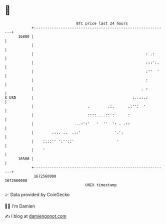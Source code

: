 * 👋

#+begin_example
                                   BTC price last 24 hours                    
               +------------------------------------------------------------+ 
         16800 |                                                            | 
               |                                                            | 
               |                                                  : .:      | 
               |                                                  :::':.    | 
               |                                                  :''  '    | 
               |                                                  :         | 
               |                                                . :         | 
   $ USD       |                                            :..::.:         | 
               |                        .        .:.      .:'':  '          | 
               |                        ::::....::':      :                 | 
               |                  ...:':'   '  ''  ': . .::                 | 
               |        .::. ..  .::'               '.':                    | 
               |    ::::'' ':''::'                   '                      | 
               |    '                                                       | 
         16500 |                                                            | 
               +------------------------------------------------------------+ 
                1672560000                                        1672660000  
                                       UNIX timestamp                         
#+end_example
📈 Data provided by CoinGecko

🧑‍💻 I'm Damien

✍️ I blog at [[https://www.damiengonot.com][damiengonot.com]]
